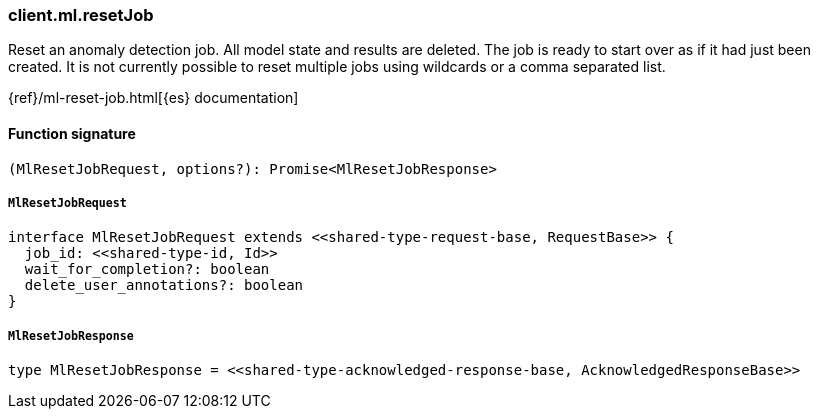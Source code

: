 [[reference-ml-reset_job]]

////////
===========================================================================================================================
||                                                                                                                       ||
||                                                                                                                       ||
||                                                                                                                       ||
||        ██████╗ ███████╗ █████╗ ██████╗ ███╗   ███╗███████╗                                                            ||
||        ██╔══██╗██╔════╝██╔══██╗██╔══██╗████╗ ████║██╔════╝                                                            ||
||        ██████╔╝█████╗  ███████║██║  ██║██╔████╔██║█████╗                                                              ||
||        ██╔══██╗██╔══╝  ██╔══██║██║  ██║██║╚██╔╝██║██╔══╝                                                              ||
||        ██║  ██║███████╗██║  ██║██████╔╝██║ ╚═╝ ██║███████╗                                                            ||
||        ╚═╝  ╚═╝╚══════╝╚═╝  ╚═╝╚═════╝ ╚═╝     ╚═╝╚══════╝                                                            ||
||                                                                                                                       ||
||                                                                                                                       ||
||    This file is autogenerated, DO NOT send pull requests that changes this file directly.                             ||
||    You should update the script that does the generation, which can be found in:                                      ||
||    https://github.com/elastic/elastic-client-generator-js                                                             ||
||                                                                                                                       ||
||    You can run the script with the following command:                                                                 ||
||       npm run elasticsearch -- --version <version>                                                                    ||
||                                                                                                                       ||
||                                                                                                                       ||
||                                                                                                                       ||
===========================================================================================================================
////////

[discrete]
=== client.ml.resetJob

Reset an anomaly detection job. All model state and results are deleted. The job is ready to start over as if it had just been created. It is not currently possible to reset multiple jobs using wildcards or a comma separated list.

{ref}/ml-reset-job.html[{es} documentation]

[discrete]
==== Function signature

[source,ts]
----
(MlResetJobRequest, options?): Promise<MlResetJobResponse>
----

[discrete]
===== `MlResetJobRequest`

[source,ts]
----
interface MlResetJobRequest extends <<shared-type-request-base, RequestBase>> {
  job_id: <<shared-type-id, Id>>
  wait_for_completion?: boolean
  delete_user_annotations?: boolean
}
----

[discrete]
===== `MlResetJobResponse`

[source,ts]
----
type MlResetJobResponse = <<shared-type-acknowledged-response-base, AcknowledgedResponseBase>>
----

